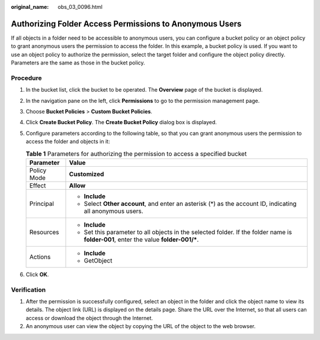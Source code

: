:original_name: obs_03_0096.html

.. _obs_03_0096:

Authorizing Folder Access Permissions to Anonymous Users
========================================================

If all objects in a folder need to be accessible to anonymous users, you can configure a bucket policy or an object policy to grant anonymous users the permission to access the folder. In this example, a bucket policy is used. If you want to use an object policy to authorize the permission, select the target folder and configure the object policy directly. Parameters are the same as those in the bucket policy.

Procedure
---------

#. In the bucket list, click the bucket to be operated. The **Overview** page of the bucket is displayed.
#. In the navigation pane on the left, click **Permissions** to go to the permission management page.
#. Choose **Bucket Policies** > **Custom Bucket Policies**.
#. Click **Create Bucket Policy**. The **Create Bucket Policy** dialog box is displayed.
#. Configure parameters according to the following table, so that you can grant anonymous users the permission to access the folder and objects in it:

   .. table:: **Table 1** Parameters for authorizing the permission to access a specified bucket

      +-----------------------------------+---------------------------------------------------------------------------------------------------------------------------------------+
      | Parameter                         | Value                                                                                                                                 |
      +===================================+=======================================================================================================================================+
      | Policy Mode                       | **Customized**                                                                                                                        |
      +-----------------------------------+---------------------------------------------------------------------------------------------------------------------------------------+
      | Effect                            | **Allow**                                                                                                                             |
      +-----------------------------------+---------------------------------------------------------------------------------------------------------------------------------------+
      | Principal                         | -  **Include**                                                                                                                        |
      |                                   | -  Select **Other account**, and enter an asterisk (*) as the account ID, indicating all anonymous users.                             |
      +-----------------------------------+---------------------------------------------------------------------------------------------------------------------------------------+
      | Resources                         | -  **Include**                                                                                                                        |
      |                                   | -  Set this parameter to all objects in the selected folder. If the folder name is **folder-001**, enter the value **folder-001/\***. |
      +-----------------------------------+---------------------------------------------------------------------------------------------------------------------------------------+
      | Actions                           | -  **Include**                                                                                                                        |
      |                                   | -  GetObject                                                                                                                          |
      +-----------------------------------+---------------------------------------------------------------------------------------------------------------------------------------+

#. Click **OK**.

Verification
------------

#. After the permission is successfully configured, select an object in the folder and click the object name to view its details. The object link (URL) is displayed on the details page. Share the URL over the Internet, so that all users can access or download the object through the Internet.
#. An anonymous user can view the object by copying the URL of the object to the web browser.
